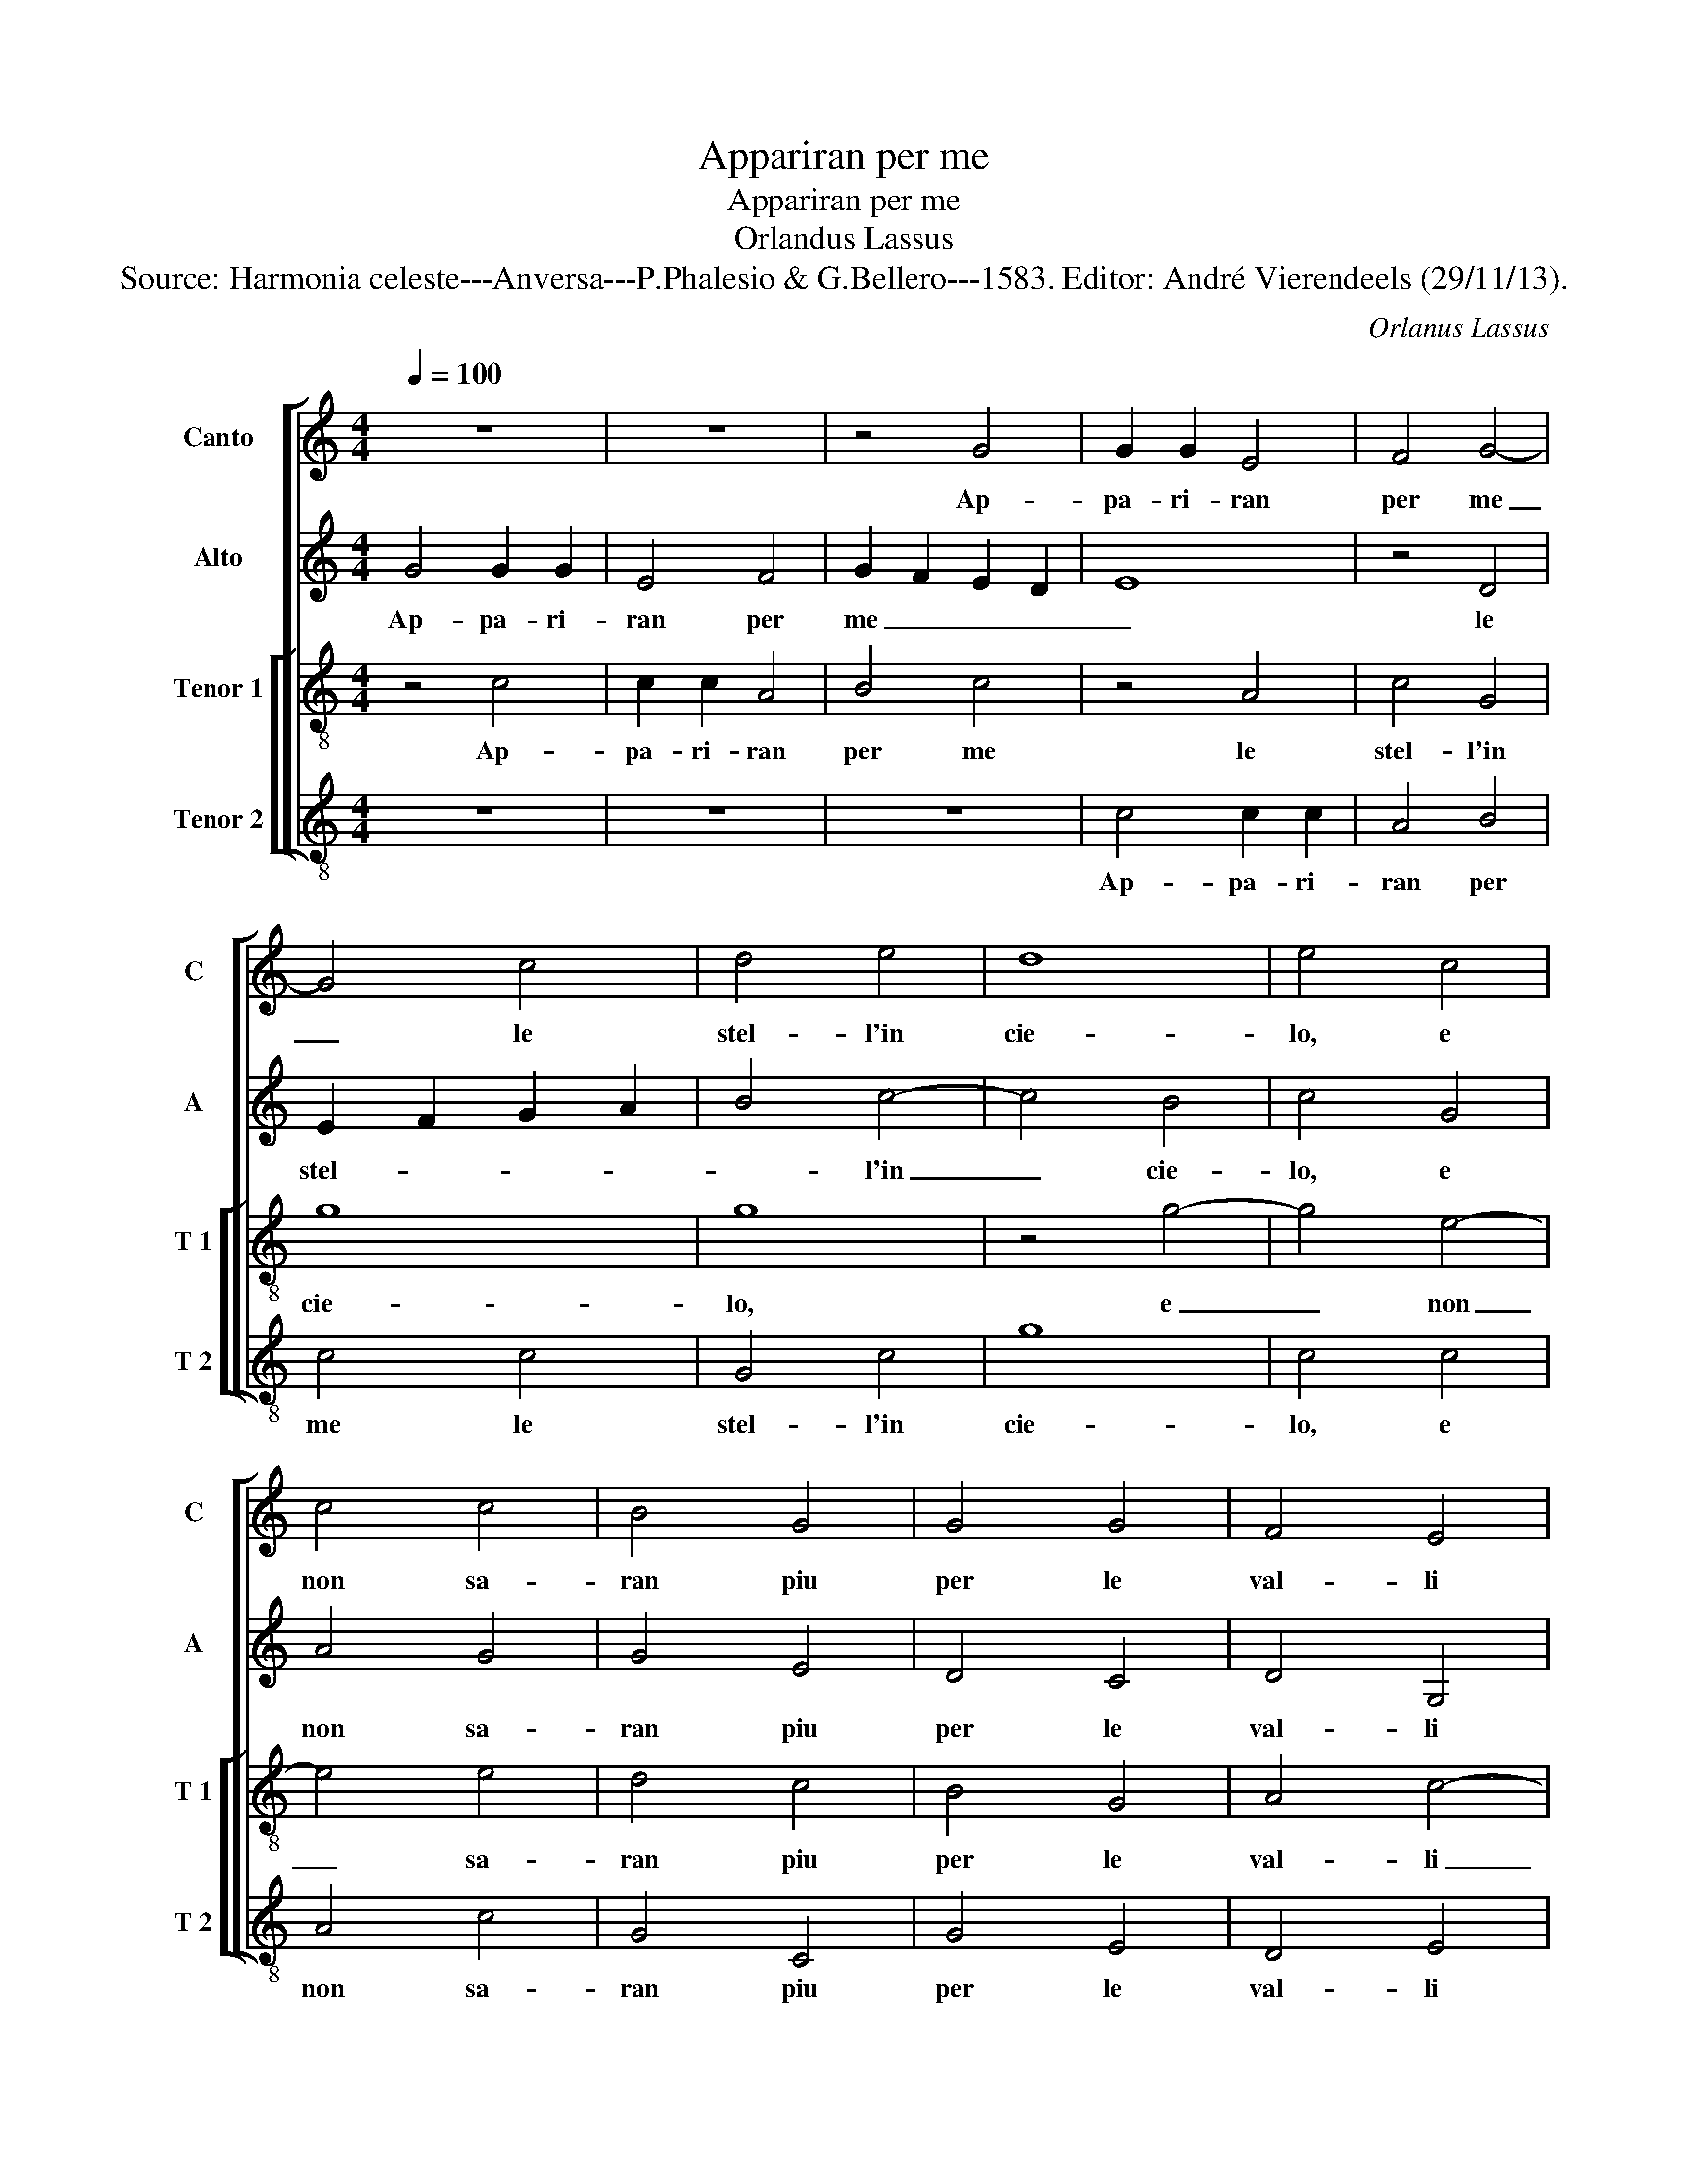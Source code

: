 X:1
T:Appariran per me
T:Appariran per me
T:Orlandus Lassus
T:Source: Harmonia celeste---Anversa---P.Phalesio & G.Bellero---1583. Editor: André Vierendeels (29/11/13).
C:Orlanus Lassus
%%score [ 1 2 [ 3 4 ] ]
L:1/8
Q:1/4=100
M:4/4
K:C
V:1 treble nm="Canto" snm="C"
V:2 treble nm="Alto" snm="A"
V:3 treble-8 nm="Tenor 1" snm="T 1"
V:4 treble-8 nm="Tenor 2" snm="T 2"
V:1
 z8 | z8 | z4 G4 | G2 G2 E4 | F4 G4- | G4 c4 | d4 e4 | d8 | e4 c4 | c4 c4 | B4 G4 | G4 G4 | F4 E4 | %13
w: ||Ap-|pa- ri- ran|per me|_ le|stel- l'in|cie-|lo, e|non sa-|ran piu|per le|val- li|
 D8 | E8 | z8 | z8 | z8 | c4 c2 c2 | d4 d4 | e6 d2 | c4 A4 | B6 AG | A8 | B8 | z4 c4- | c2 c2 c4 | %27
w: neb-|bia,||||ver- di'e fio-|i- ti|tor- ne-|ran i|cam- * *||pi,|quan-|* do giun-|
 B4 B4 | A6 A2 | c2 c2 B4 | A4 z2 d2 | c2 c2 B4 | A2 f2 f2 e2 | d8- | d8 | ^c4 z4 | z2 d2 e2 e2 | %37
w: to fa-|ro dal|mio bel so-|le, dal|mio bel so-|le, dal mio bel|so-||le,|che scac- cia-|
 ^c2 c2 d4 | B4 c2 e2 | d8 | d4 B4- | B2 c2 c2 d2- | d2 d2 e2 e2 | d2 d2 B4 | A4 z2 A2 | B4 c2 c2 | %46
w: ran li ven-|ti'e- la gran|piog-|gia, qual|_ so- ven- te|_ m'ha fat- t'in|mar for- tu-|na, qual|so- ven- te|
 c2 d4 G2 | E2 F2 G4 | C2 c2 c2 B2 | A2 c4 B2- | B2 A4 G2 | E4 ^F4 | G8- | G8 |] %54
w: m'ha fat- t'in|mar for- tu-|na, qual so- ven-|te m'ha- fat-|* t'in mar|for- tu-|na.|_|
V:2
 G4 G2 G2 | E4 F4 | G2 F2 E2 D2 | E8 | z4 D4 | E2 F2 G2 A2 | B4 c4- | c4 B4 | c4 G4 | A4 G4 | %10
w: Ap- pa- ri-|ran per|me _ _ _|_|le|stel- * * *|* l'in|_ cie-|lo, e|non sa-|
 G4 E4 | D4 C4 | D4 G,4 | A,4 G,4- | G,4 G4 | G2 G2 A4- | A4 B4- | B4 c4- | c2 B2 A4- | A2 A2 B4 | %20
w: ran piu|per le|val- li|neb- bia,|_ ver-|di'e fio- ri-|* ti|_ tor-|* ne- ran|_ i cam-|
 c4 G4- | G2 E2 F4 | D4 G4- | G2 FE ^F4 | G8 | E6 E2 | E4 A4- | A4 G4 | F2 F2 E2 E2 | A4 G4 | %30
w: pi tor-|* ne- ran|i cam-||pi,|quan- do|giun- to|_ fa-|ro dal mio bel|so- le,|
 F4 A4- | A2 A2 ^G4 | A2 c2 c2 c2 | _B2 A2 A4- | A2 GF G4 | A4 z2 A2 | B2 B2 G2 G2 | A2 E2 F2 A2 | %38
w: dal mio|_ bel so-|le, dal mio bel|so- * *||le, che|scac- cia- ran li|ven- ti'e la gran|
 G4 G2 c2 | A2 B2 A4 | B4 G4 | G4 A4 | B4 c4 | A2 A2 G4 | E4 ^F4 | G6 G2 | A4 B4 | c2 A2 _B2 B2 | %48
w: piog- gia, e|la gran piog-|gia, qual|so- ven-|te m'ha|fat- t'in mar|for- tu-|na, qual|so- ven-|te m'ha fat- t'in|
 A2 A2 G4 | E2 A4 G2- | G2 F4 D2- | D2 ^C2 D2 A,2 | E2 E2 D4 | E8 |] %54
w: mar for- tu-|na, qual so-|* ven- te|_ m'ha fat- t'in|mar for- tu-|na.|
V:3
 z4 c4 | c2 c2 A4 | B4 c4 | z4 A4 | c4 G4 | g8 | g8 | z4 g4- | g4 e4- | e4 e4 | d4 c4 | B4 G4 | %12
w: Ap-|pa- ri- ran|per me|le|stel- l'in|cie-|lo,|e|_ non|_ sa-|ran piu|per le|
 A4 c4- | c4 B4 | c8 | e4 e2 e2 | ^f8 | g8 | a6 g2 | ^f4 g4- | g2 f2 e4- | e4 d2 c2 | g4 d4 | d8 | %24
w: val- li|_ reb-|bia,|ver- di'e fio-|ri|ti|tor- ne-|ran i|_ _ cam-||pi, i|cam-|
 G8 | g8 | a4 e4 | e4 e4 | c2 d2 c2 c2 | f4 d4- | d2 d2 f2 f2 | e4 e4 | z2 a2 a2 g2 | f6 e2 | d8 | %35
w: pi,|quan-|do giun-|to fa-|ro dal mio bel|so- le,|_ dal mio bel|so- le,|dal mio bel|so- *||
 e2 e2 f2 f2 | d2 g4 e2- | e2 a2 a2 f2 | d4 e2 g2 | ^f2 g4 f2 | g4 d4 | e4 f4 | g4 g4 | f4 d4 | %44
w: le, che scac- cia-|ran li ven-|* ti'e la gran|piog- gia, e|la gran piog-|gia, qual|so- ven-|te m'ha|fat- t'in|
 ^c2 c2 d4 | d2 d2 e4 | f2 f2 d2 e2- | e2 c2 d2 d2 | f4 e2 d2- | d2 c2 e4 | d2 d2 c2 B2 | %51
w: mar for- tu-|na, qual so-|ven- te m'ha fat-|* t'in mar for-|tu- na, qual|_ so- ven-|te m'ha fat- to|
 z2 A4 d2 | B2 c4 B2 | c8 |] %54
w: in mar|for- tu- *|na.|
V:4
 z8 | z8 | z8 | c4 c2 c2 | A4 B4 | c4 c4 | G4 c4 | g8 | c4 c4 | A4 c4 | G4 C4 | G4 E4 | D4 E4 | %13
w: |||Ap- pa- ri-|ran per|me le|stel- l'in|cie-|lo, e|non sa-|ran piu|per le|val- li|
 F4 G4 | C8 | c4 c2 c2 | d8 | e8 | f6 e2 | d4 G4 | c6 B2 | A8 | G8 | z4 d4- | d2 d2 d4 | c4 c4 | %26
w: reb- *|bia,|ver- di'e fio-|ri-|ti|tor- ne-|ran- i|cam- *||pi,|quan-|* do giun-|to fa-|
 A8 | z4 E4 | F2 D2 A4 | F4 G4 | D2 D2 d4 | A4 z2 e2 | f4 c4 | d6 c2 | _B8 | A2 A2 d2 d2 | %36
w: ro|dal|mio bel so-|le, dal|mio bel so-|le, dal|mio bel|so- *||le, che scac- cia-|
 G2 G2 c4 | A2 A2 d2 d2 | G2 G2 c2 c2 | d2 G2 d4 | G8 | z8 | G4 c4 | d4 G2 G2 | A2 A2 D2 D2 | %45
w: ran li ven-|ti, che scac- cia-|ran li ven- ti'e|la gran piog-|gia,||qual so-|ven- te m'ha|fat- t'in mar for-|
 G4 C4 | F4 G4 | A4 G2 G2 | F2 F2 c2 G2 | A4 E2 E2 | F2 D2 F2 G2 | A4 D4 | E2 C2 G4 | C8 |] %54
w: tu- na,|qual so-|ven- te m'ha|fat- to'in mar for-|tu- na, qual|so- ven- te m'ha|fat- to'in|mar for- tu-|na.|

